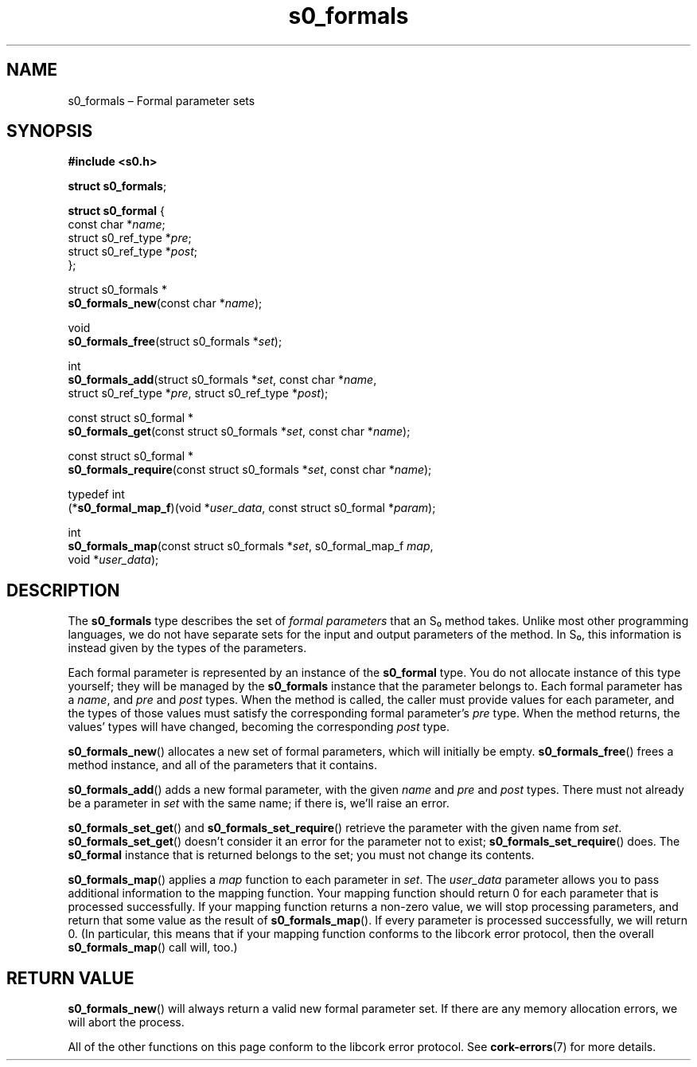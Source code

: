 .TH "s0_formals" "3" "2013-10-01" "Swanson" "Swanson\ documentation"
.SH NAME
.PP
s0_formals \[en] Formal parameter sets
.SH SYNOPSIS
.PP
\f[B]#include <s0.h>\f[]
.PP
\f[B]struct s0_formals\f[];
.PP
\f[B]struct s0_formal\f[] {
.PD 0
.P
.PD
\ \ \ \ const char *\f[I]name\f[];
.PD 0
.P
.PD
\ \ \ \ struct s0_ref_type *\f[I]pre\f[];
.PD 0
.P
.PD
\ \ \ \ struct s0_ref_type *\f[I]post\f[];
.PD 0
.P
.PD
};
.PP
struct s0_formals *
.PD 0
.P
.PD
\f[B]s0_formals_new\f[](const char *\f[I]name\f[]);
.PP
void
.PD 0
.P
.PD
\f[B]s0_formals_free\f[](struct s0_formals *\f[I]set\f[]);
.PP
int
.PD 0
.P
.PD
\f[B]s0_formals_add\f[](struct s0_formals *\f[I]set\f[], const char
*\f[I]name\f[],
.PD 0
.P
.PD
\ \ \ \ \ \ \ \ \ \ \ \ \ \ \ struct s0_ref_type *\f[I]pre\f[], struct
s0_ref_type *\f[I]post\f[]);
.PP
const struct s0_formal *
.PD 0
.P
.PD
\f[B]s0_formals_get\f[](const struct s0_formals *\f[I]set\f[], const
char *\f[I]name\f[]);
.PP
const struct s0_formal *
.PD 0
.P
.PD
\f[B]s0_formals_require\f[](const struct s0_formals *\f[I]set\f[], const
char *\f[I]name\f[]);
.PP
typedef int
.PD 0
.P
.PD
(*\f[B]s0_formal_map_f\f[])(void *\f[I]user_data\f[], const struct
s0_formal *\f[I]param\f[]);
.PP
int
.PD 0
.P
.PD
\f[B]s0_formals_map\f[](const struct s0_formals *\f[I]set\f[],
s0_formal_map_f \f[I]map\f[],
.PD 0
.P
.PD
\ \ \ \ \ \ \ \ \ \ \ \ \ \ \ void *\f[I]user_data\f[]);
.SH DESCRIPTION
.PP
The \f[B]s0_formals\f[] type describes the set of \f[I]formal
parameters\f[] that an S₀ method takes.
Unlike most other programming languages, we do not have separate sets
for the input and output parameters of the method.
In S₀, this information is instead given by the types of the parameters.
.PP
Each formal parameter is represented by an instance of the
\f[B]s0_formal\f[] type.
You do not allocate instance of this type yourself; they will be managed
by the \f[B]s0_formals\f[] instance that the parameter belongs to.
Each formal parameter has a \f[I]name\f[], and \f[I]pre\f[] and
\f[I]post\f[] types.
When the method is called, the caller must provide values for each
parameter, and the types of those values must satisfy the corresponding
formal parameter's \f[I]pre\f[] type.
When the method returns, the values' types will have changed, becoming
the corresponding \f[I]post\f[] type.
.PP
\f[B]s0_formals_new\f[]() allocates a new set of formal parameters,
which will initially be empty.
\f[B]s0_formals_free\f[]() frees a method instance, and all of the
parameters that it contains.
.PP
\f[B]s0_formals_add\f[]() adds a new formal parameter, with the given
\f[I]name\f[] and \f[I]pre\f[] and \f[I]post\f[] types.
There must not already be a parameter in \f[I]set\f[] with the same
name; if there is, we'll raise an error.
.PP
\f[B]s0_formals_set_get\f[]() and \f[B]s0_formals_set_require\f[]()
retrieve the parameter with the given name from \f[I]set\f[].
\f[B]s0_formals_set_get\f[]() doesn't consider it an error for the
parameter not to exist; \f[B]s0_formals_set_require\f[]() does.
The \f[B]s0_formal\f[] instance that is returned belongs to the set; you
must not change its contents.
.PP
\f[B]s0_formals_map\f[]() applies a \f[I]map\f[] function to each
parameter in \f[I]set\f[].
The \f[I]user_data\f[] parameter allows you to pass additional
information to the mapping function.
Your mapping function should return 0 for each parameter that is
processed successfully.
If your mapping function returns a non\-zero value, we will stop
processing parameters, and return that some value as the result of
\f[B]s0_formals_map\f[]().
If every parameter is processed successfully, we will return 0.
(In particular, this means that if your mapping function conforms to the
libcork error protocol, then the overall \f[B]s0_formals_map\f[]() call
will, too.)
.SH RETURN VALUE
.PP
\f[B]s0_formals_new\f[]() will always return a valid new formal
parameter set.
If there are any memory allocation errors, we will abort the process.
.PP
All of the other functions on this page conform to the libcork error
protocol.
See \f[B]cork\-errors\f[](7) for more details.
